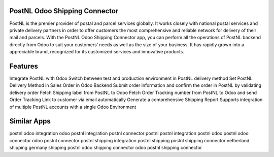 =================================================
PostNL Odoo Shipping Connector
=================================================

PostNL is the premier provider of postal and parcel services globally. It works closely with national postal services and private delivery partners in order to offer customers the most comprehensive and reliable network for delivery of their mail and parcels. With the PostNL Odoo Shipping Connector app, you can perform all the operations of PostNL backend directly from Odoo to suit your customers’ needs as well as the size of your business. It has rapidly grown into a appreciable brand, recognized for its customized services and innovative products.


========
Features
========
Integrate PostNL with Odoo
Switch between test and production environment in PostNL delivery method
Set PostNL Delivery Method in Sales Order in Odoo Backend
Submit order information and confirm the order in PostNL by validating delivery order
Fetch Shipping label from PostNL to Odoo
Fetch Order Tracking number from PostNL to Odoo and send Order Tracking Link to customer via email automatically
Generate a comprehensive Shipping Report
Supports integration of multiple PostNL accounts with a single Odoo Environment


============
Similar Apps
============
postnl odoo integration
odoo postnl integration
postnl connector
postnl
postnl integration
postnl odoo 
postnl odoo connector
odoo postnl connector
postnl shipping integration
postnl shipping
postnl shipping connector
netherland shipping
germany shipping
postnl odoo shipping connector
odoo postnl shipping connector
